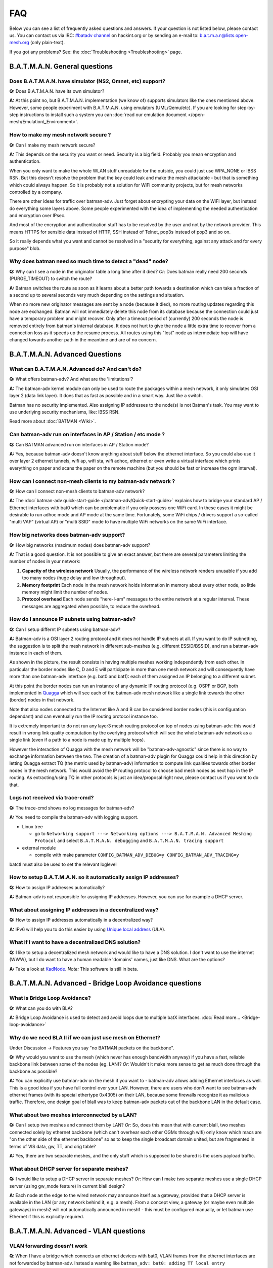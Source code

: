 .. SPDX-License-Identifier: GPL-2.0

FAQ
===

Below you can see a list of frequently asked questions and answers. If
your question is not listed below, please contact us. You can contact us
via IRC: `#batadv
channel <https://webirc.hackint.org/#ircs://irc.hackint.org/#batadv>`__ on
hackint.org or by sending an e-mail to: b.a.t.m.a.n@lists.open-mesh.org
(only plain-text).

If you got any problems? See: the :doc:`Troubleshooting <Troubleshooting>`
page.

.. _batman-adv-faq-batman-general-questions:

B.A.T.M.A.N. General questions
------------------------------

Does B.A.T.M.A.N. have simulator (NS2, Omnet, etc) support?
~~~~~~~~~~~~~~~~~~~~~~~~~~~~~~~~~~~~~~~~~~~~~~~~~~~~~~~~~~~

**Q:** Does B.A.T.M.A.N. have its own simulator?

**A:** At this point no, but B.A.T.M.A.N. implementation (we know of)
supports simulators like the ones mentioned above. However, some
people experiment with B.A.T.M.A.N. using emulators (UML/Qemu/etc). If
you are looking for step-by-step instructions to install such a system
you can :doc:`read our emulation document </open-mesh/Emulation\_Environment>`.

How to make my mesh network secure ?
~~~~~~~~~~~~~~~~~~~~~~~~~~~~~~~~~~~~

**Q:** Can I make my mesh network secure?

**A:** This depends on the security you want or need. Security is a
big field. Probably you mean encryption and authentication.

When you only want to make the whole WLAN stuff unreadable for the
outside, you could just use WPA\_NONE or IBSS RSN. But this doesn't
resolve the problem that the key could leak and make the mesh attackable
- but that is something which could always happen. So it is probably not
a solution for WiFi community projects, but for mesh networks controlled
by a company.

There are other ideas for traffic over batman-adv. Just forget about
encrypting your data on the WiFi layer, but instead do everything some
layers above. Some people experimented with the idea of implementing the
needed authentication and encryption over IPsec.

And most of the encryption and authentication stuff has to be resolved
by the user and not by the network provider. This means HTTPS for
sensible data instead of HTTP, SSH instead of Telnet, pop3s instead of
pop3 and so on.

So it really depends what you want and cannot be resolved in a "security
for everything, against any attack and for every purpose" blob.

Why does batman need so much time to detect a "dead" node?
~~~~~~~~~~~~~~~~~~~~~~~~~~~~~~~~~~~~~~~~~~~~~~~~~~~~~~~~~~

**Q:** Why can I see a node in the originator table a long time after
it died? *Or:* Does batman really need 200 seconds (PURGE\_TIMEOUT) to
switch the route?

**A:** Batman switches the route as soon as it learns about a better
path towards a destination which can take a fraction of a second up to
several seconds very much depending on the settings and situation.

When no more new originator messages are sent by a node (because it
died), no more routing updates regarding this node are exchanged. Batman
will not immediately delete this node from its database because the
connection could just have a temporary problem and might recover. Only
after a timeout period of (currently) 200 seconds the node is removed
entirely from batman's internal database. It does not hurt to give the
node a little extra time to recover from a connection loss as it speeds
up the resume process. All routes using this "lost" node as intermediate
hop will have changed towards another path in the meantime and are of no
concern.

.. _batman-adv-faq-batman-advanced-questions:

B.A.T.M.A.N. Advanced Questions
-------------------------------

What can B.A.T.M.A.N. Advanced do? And can't do?
~~~~~~~~~~~~~~~~~~~~~~~~~~~~~~~~~~~~~~~~~~~~~~~~

**Q:** What offers batman-adv? And what are the 'limitations'?

**A:** The batman-adv kernel module can only be used to route the
packages within a mesh network, it only simulates OSI layer 2 (data
link layer). It does that as fast as possible and in a smart way. Just
like a switch.

Batman has no security implemented. Also assigning IP addresses to the
node(s) is not Batman's task.
You may want to use underlying security mechanisms, like: IBSS RSN.

Read more about :doc:`BATMAN <Wiki>`.

Can batman-adv run on interfaces in AP / Station / etc mode ?
~~~~~~~~~~~~~~~~~~~~~~~~~~~~~~~~~~~~~~~~~~~~~~~~~~~~~~~~~~~~~

**Q:** Can BATMAN advanced run on interfaces in AP / Station mode?

**A:** Yes, because batman-adv doesn't know anything about stuff below
the ethernet interface. So you could also use it over layer 2 ethernet
tunnels, wifi ap, wifi sta, wifi adhoc, ethernet or even write a
virtual interface which prints everything on paper and scans the paper
on the remote machine (but you should be fast or increase the ogm
interval).

How can I connect non-mesh clients to my batman-adv network ?
~~~~~~~~~~~~~~~~~~~~~~~~~~~~~~~~~~~~~~~~~~~~~~~~~~~~~~~~~~~~~

**Q:** How can I connect non-mesh clients to batman-adv network?

**A:** The :doc:`batman-adv quick-start-guide </batman-adv/Quick-start-guide>` explains how to bridge your standard AP / Ethernet
interfaces with bat0 which can be problematic if you only possess one
WiFi card. In these cases it might be desirable to run adhoc mode and
AP mode at the same time. Fortunately, some WiFi chips / drivers
support a so-called "multi VAP" (virtual AP) or "multi SSID" mode to
have multiple WiFi networks on the same WiFi interface.

How big networks does batman-adv support?
~~~~~~~~~~~~~~~~~~~~~~~~~~~~~~~~~~~~~~~~~

**Q:** How big networks (maximum nodes) does batman-adv support?

**A:** That is a good question. It is not possible to give an exact
answer, but there are several parameters limiting the number of nodes
in your network:

#. **Capacity of the wireless network**
   Usually, the performance of the wireless network renders unusable if
   you add too many nodes (huge delay and low throughput).
#. **Memory footprint**
   Each node in the mesh network holds information in memory about every
   other node, so little memory might limit the number of nodes.
#. **Protocol overhead**
   Each node sends "here-I-am" messages to the entire network at a
   regular interval. These messages are aggregated when possible, to
   reduce the overhead.

How do I announce IP subnets using batman-adv?
~~~~~~~~~~~~~~~~~~~~~~~~~~~~~~~~~~~~~~~~~~~~~~

**Q:** Can I setup differnt IP subnets using batman-adv?

**A:** Batman-adv is a OSI layer 2 routing protocol and it does not
handle IP subnets at all. If you want to do IP subnetting, the
suggestion is to split the mesh network in different sub-meshes (e.g.
different ESSID/BSSID), and run a batman-adv instance in each of them.

|image0|

As shown in the picture, the result consists in having multiple meshes
working independently from each other. In particular the border nodes
like C, D and E will participate in more than one mesh network and will
consequently have more than one batman-adv interface (e.g. bat0 and
bat1): each of them assigned an IP belonging to a different subnet.

At this point the border nodes can run an instance of any dynamic IP
routing protocol (e.g. OSPF or BGP, both implemented in
`Quagga <http://www.quagga.net/)>`__ which will see each of the
batman-adv mesh network like a single link towards the other (border)
nodes in that network.

Note that also nodes connected to the Internet like A and B can be
considered border nodes (this is configuration dependant) and can
eventually run the IP routing protocol instance too.

It is extremely important to do not run any layer3 mesh routing protocol
on top of nodes using batman-adv: this would result in wrong link
quality computation by the overlying protocol which will see the whole
batman-adv network as a single link (even if a path to a node is made up
by multiple hops).

However the interaction of Quagga with the mesh network will be
"batman-adv-agnostic" since there is no way to exchange information
between the two. The creation of a batman-adv plugin for Quagga could
help in this direction by letting Quagga extract TQ (the metric used by
batman-adv) information to compute link qualities towards other border
nodes in the mesh network. This would avoid the IP routing protocol to
choose bad mesh nodes as next hop in the IP routing. As extracting/using
TQ in other protocols is just an idea/proposal right now, please contact
us if you want to do that.

Logs not received via trace-cmd?
~~~~~~~~~~~~~~~~~~~~~~~~~~~~~~~~

**Q:** The trace-cmd shows no log messages for batman-adv?

**A:** You need to compile the batman-adv with logging support.

* Linux tree

  - go to ``Networking support ---> Networking options ---> B.A.T.M.A.N. Advanced Meshing Protocol``
    and select ``B.A.T.M.A.N. debugging`` and
    ``B.A.T.M.A.N. tracing support``

* external module

  - compile with make parameter ``CONFIG_BATMAN_ADV_DEBUG=y CONFIG_BATMAN_ADV_TRACING=y``

batctl must also be used to set the relevant loglevel

How to setup B.A.T.M.A.N. so it automatically assign IP addresses?
~~~~~~~~~~~~~~~~~~~~~~~~~~~~~~~~~~~~~~~~~~~~~~~~~~~~~~~~~~~~~~~~~~

**Q:** How to assign IP addresses automatically?

**A:** Batman-adv is not responsible for assigning IP addresses.
However, you can use for example a DHCP server.

What about assigning IP addresses in a decentralized way?
~~~~~~~~~~~~~~~~~~~~~~~~~~~~~~~~~~~~~~~~~~~~~~~~~~~~~~~~~

**Q:** How to assign IP addresses automatically in a decentralized
way?

**A:** IPv6 will help you to do this easier by using `Unique local
address <https://en.wikipedia.org/wiki/Unique_local_address>`__ (ULA).

What if I want to have a decentralized DNS solution?
~~~~~~~~~~~~~~~~~~~~~~~~~~~~~~~~~~~~~~~~~~~~~~~~~~~~

**Q:** I like to setup a decentralized mesh network and would like to
have a DNS solution. I don't want to use the internet (WWW), but I do
want to have a human readable 'domains' names, just like DNS. What are
the options?

**A:** Take a look at
`KadNode <https://github.com/mwarning/KadNode>`__. *Note:* This
software is still in beta.

.. _batman-adv-faq-batman-advanced-bridge-loop-avoidance-questions:

B.A.T.M.A.N. Advanced - Bridge Loop Avoidance questions
-------------------------------------------------------

What is Bridge Loop Avoidance?
~~~~~~~~~~~~~~~~~~~~~~~~~~~~~~

**Q:** What can you do with BLA?

**A:** Bridge Loop Avoidance is used to detect and avoid loops due to
multiple batX interfaces. :doc:`Read more... <Bridge-loop-avoidance>`

Why do we need BLA II if we can just use mesh on Ethernet?
~~~~~~~~~~~~~~~~~~~~~~~~~~~~~~~~~~~~~~~~~~~~~~~~~~~~~~~~~~

Under Discussion -> Features you say "no BATMAN packets on the
backbone".

**Q:** Why would you want to use the mesh (which never has enough
bandwidth anyway) if you have a fast, reliable backbone link between
some of the nodes (eg. LAN)?
*Or:* Wouldn't it make more sense to get as much done through the
backbone as possible?

**A:** You can explicitly use batman-adv on the mesh if you want to -
batman-adv allows adding Ethernet interfaces as well. This is a good
idea if you have full control over your LAN. However, there are users
who don't want to see batman-adv ethernet frames (with its special
ethertype 0x4305) on their LAN, because some firewalls recognize it as
malicious traffic. Therefore, one design goal of blaII was to keep
batman-adv packets out of the backbone LAN in the default case.

What about two meshes interconnected by a LAN?
~~~~~~~~~~~~~~~~~~~~~~~~~~~~~~~~~~~~~~~~~~~~~~

**Q:** Can I setup two meshes and connect them by LAN? *Or:* So, does
this mean that with current blaII, two meshes connected solely by
ethernet backbone (which can't overhear each other OGMs through wifi)
only know which macs are "on the other side of the ethernet backbone" so
as to keep the single broadcast domain united, but are fragmented in
terms of VIS data, gw, TT, and orig table?

**A:** Yes, there are two separate meshes, and the only stuff which is
supposed to be shared is the users payload traffic.

What about DHCP server for separate meshes?
~~~~~~~~~~~~~~~~~~~~~~~~~~~~~~~~~~~~~~~~~~~

**Q:** I would like to setup a DHCP server in separate meshes? *Or:*
How can I make two separate meshes use a single DHCP server (using
gw\_mode feature) in current blaII design?

**A:** Each node at the edge to the wired network may announce itself
as a gateway, provided that a DHCP server is available in the LAN (or
any network behind it, e.g. a mesh). From a concept view, a gateway
(or maybe even multiple gateways) in mesh2 will not automatically
announced in mesh1 - this must be configured manually, or let batman
use Ethernet if this is explicitly required.

B.A.T.M.A.N. Advanced - VLAN questions
--------------------------------------

VLAN forwarding doesn't work
~~~~~~~~~~~~~~~~~~~~~~~~~~~~

**Q**: When I have a bridge which connects an ethernet devices with
bat0, VLAN frames from the ethernet interfaces are not forwarded by
batman-adv. Instead a warning like
``batman_adv: bat0: adding TT local entry xx:xx:xx:xx:xx:xx to non-existent VLAN 23``
is printed periodically. How is it possible to forward these frames

**A**: batman-adv since 2014.0.0 is VLAN-aware. It is only able to
forward VLAN frames when it knows about the VLAN. This can either be
done by creating a VLAN device with the correct VID on top of the
batadv (bat0) device:

::

  ip link add link bat0 name bat0.23 type vlan id 23

Or in case of a VLAN-aware bridge, it is better to add the
VLANs as required to the specific ports:

::

  bridge vlan add vid 23 dev bat0

.. |image0| image:: quagga_integration.png

